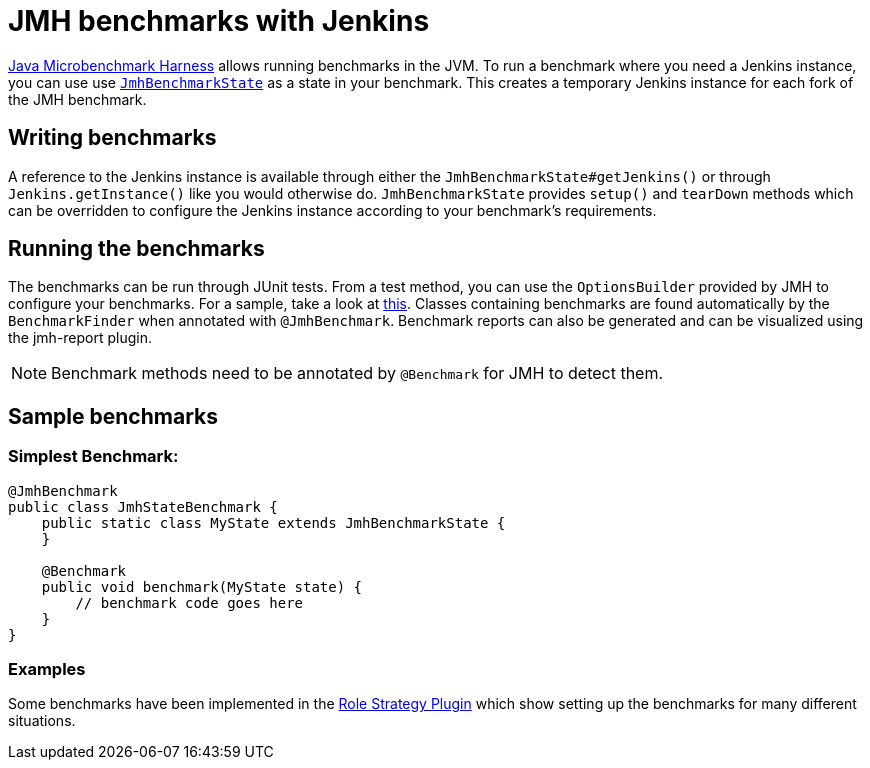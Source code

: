 = JMH benchmarks with Jenkins

:toc:

link:https://openjdk.java.net/projects/code-tools/jmh/[Java Microbenchmark Harness] allows running benchmarks
in the JVM. To run a benchmark where you need a Jenkins instance, you can use use link:../src/main/java/jenkins/benchmark/jmh/JmhBenchmarkState.java[``JmhBenchmarkState``]
as a state in your benchmark. This creates a temporary Jenkins instance for each fork of the JMH benchmark.

== Writing benchmarks

A reference to the Jenkins instance is available through either the `JmhBenchmarkState#getJenkins()` or through
`Jenkins.getInstance()` like you would otherwise do. `JmhBenchmarkState` provides `setup()` and `tearDown` methods
which can be overridden to configure the Jenkins instance according to your benchmark's requirements.

== Running the benchmarks

The benchmarks can be run through JUnit tests. From a test method, you can use the `OptionsBuilder` provided by JMH to
configure your benchmarks. For a sample, take a look at link:../src/test/java/jenkins/benchmark/jmh/BenchmarkTest.java[this].
Classes containing benchmarks are found automatically by the `BenchmarkFinder` when annotated
with `@JmhBenchmark`. Benchmark reports can also be generated and can be visualized using the jmh-report plugin.

NOTE: Benchmark methods need to be annotated by `@Benchmark` for JMH to detect them.

== Sample benchmarks

=== Simplest Benchmark:

[source,java]
----
@JmhBenchmark
public class JmhStateBenchmark {
    public static class MyState extends JmhBenchmarkState {
    }

    @Benchmark
    public void benchmark(MyState state) {
        // benchmark code goes here
    }
}
----

=== Examples

Some benchmarks have been implemented in the https://github.com/jenkinsci/role-strategy-plugin/tree/master/src/test/java/jmh/benchmarks[Role Strategy Plugin]
which show setting up the benchmarks for many different situations.

